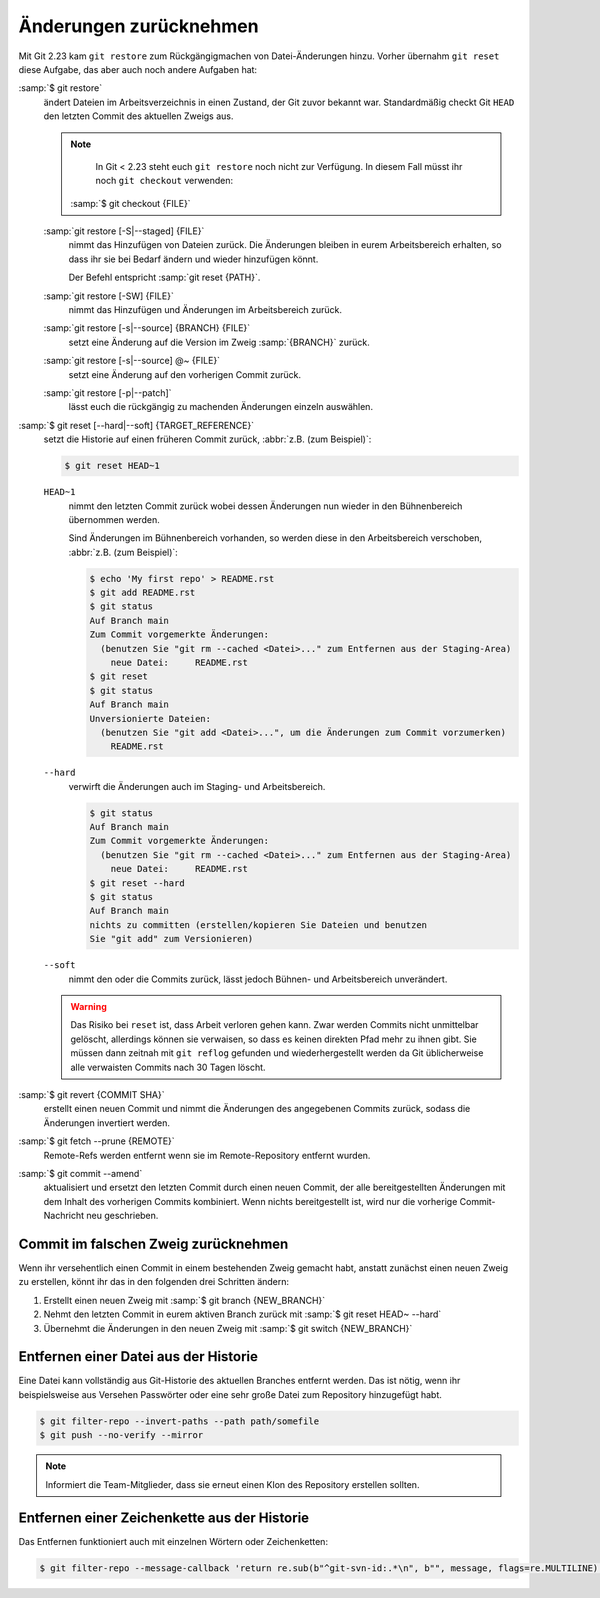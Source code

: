 .. SPDX-FileCopyrightText: 2020 Veit Schiele
..
.. SPDX-License-Identifier: BSD-3-Clause

Änderungen zurücknehmen
=======================

Mit Git 2.23 kam ``git restore`` zum Rückgängigmachen von Datei-Änderungen
hinzu. Vorher übernahm ``git reset`` diese Aufgabe, das aber auch noch andere
Aufgaben hat:

:samp:`$ git restore`
    ändert Dateien im Arbeitsverzeichnis in einen Zustand, der Git zuvor bekannt
    war. Standardmäßig checkt Git ``HEAD`` den letzten Commit des aktuellen
    Zweigs aus.

    .. note::

        In Git < 2.23 steht euch ``git restore`` noch nicht zur Verfügung. In
        diesem Fall müsst ihr noch ``git checkout`` verwenden:

       :samp:`$ git checkout {FILE}`

    :samp:`git restore [-S|--staged] {FILE}`
        nimmt das Hinzufügen von Dateien zurück. Die Änderungen bleiben in eurem
        Arbeitsbereich erhalten, so dass ihr sie bei Bedarf ändern und wieder
        hinzufügen könnt.

        Der Befehl entspricht :samp:`git reset {PATH}`.

    :samp:`git restore [-SW] {FILE}`
        nimmt das Hinzufügen und Änderungen im Arbeitsbereich zurück.
    :samp:`git restore [-s|--source] {BRANCH} {FILE}`
        setzt eine Änderung auf die Version im Zweig :samp:`{BRANCH}` zurück.
    :samp:`git restore [-s|--source] @~ {FILE}`
        setzt eine Änderung auf den vorherigen Commit zurück.
    :samp:`git restore [-p|--patch]`
        lässt euch die rückgängig zu machenden Änderungen einzeln auswählen.

:samp:`$ git reset [--hard|--soft] {TARGET_REFERENCE}`
    setzt die Historie auf einen früheren Commit zurück, :abbr:`z.B. (zum
    Beispiel)`:

    .. code-block:: console

        $ git reset HEAD~1

    ``HEAD~1``
        nimmt den letzten Commit zurück wobei dessen Änderungen nun wieder in
        den Bühnenbereich übernommen werden.

        Sind Änderungen im Bühnenbereich vorhanden, so werden diese in den
        Arbeitsbereich verschoben, :abbr:`z.B. (zum Beispiel)`:

        .. code-block:: console

            $ echo 'My first repo' > README.rst
            $ git add README.rst
            $ git status
            Auf Branch main
            Zum Commit vorgemerkte Änderungen:
              (benutzen Sie "git rm --cached <Datei>..." zum Entfernen aus der Staging-Area)
                neue Datei:     README.rst
            $ git reset
            $ git status
            Auf Branch main
            Unversionierte Dateien:
              (benutzen Sie "git add <Datei>...", um die Änderungen zum Commit vorzumerken)
                README.rst

    ``--hard``
        verwirft die Änderungen auch im Staging- und Arbeitsbereich.

        .. code-block:: console

            $ git status
            Auf Branch main
            Zum Commit vorgemerkte Änderungen:
              (benutzen Sie "git rm --cached <Datei>..." zum Entfernen aus der Staging-Area)
                neue Datei:     README.rst
            $ git reset --hard
            $ git status
            Auf Branch main
            nichts zu committen (erstellen/kopieren Sie Dateien und benutzen
            Sie "git add" zum Versionieren)

    ``--soft``
        nimmt den oder die Commits zurück, lässt jedoch Bühnen- und
        Arbeitsbereich unverändert.

    .. warning::
        Das Risiko bei ``reset`` ist, dass Arbeit verloren gehen kann. Zwar
        werden Commits nicht unmittelbar gelöscht, allerdings können sie
        verwaisen, so dass es keinen direkten Pfad mehr zu ihnen gibt. Sie
        müssen dann zeitnah mit ``git reflog`` gefunden und wiederhergestellt
        werden da Git üblicherweise alle verwaisten Commits nach 30 Tagen
        löscht.

:samp:`$ git revert {COMMIT SHA}`
    erstellt einen neuen Commit und nimmt die Änderungen des angegebenen Commits
    zurück, sodass die Änderungen invertiert werden.
:samp:`$ git fetch --prune {REMOTE}`
    Remote-Refs werden entfernt wenn sie im Remote-Repository entfernt wurden.
:samp:`$ git commit --amend`
    aktualisiert und ersetzt den letzten Commit durch einen neuen Commit, der
    alle bereitgestellten Änderungen mit dem Inhalt des vorherigen Commits
    kombiniert. Wenn nichts bereitgestellt ist, wird nur die vorherige
    Commit-Nachricht neu geschrieben.

Commit im falschen Zweig zurücknehmen
-------------------------------------

Wenn ihr versehentlich einen Commit in einem bestehenden Zweig gemacht habt,
anstatt zunächst einen neuen Zweig zu erstellen, könnt ihr das in den folgenden
drei Schritten ändern:

#. Erstellt einen neuen Zweig mit :samp:`$ git branch {NEW_BRANCH}`
#. Nehmt den letzten Commit in eurem aktiven Branch zurück mit :samp:`$ git
   reset HEAD~ --hard`
#. Übernehmt die Änderungen in den neuen Zweig mit :samp:`$ git switch
   {NEW_BRANCH}`

.. _git-filter-repo:

Entfernen einer Datei aus der Historie
--------------------------------------

Eine Datei kann vollständig aus Git-Historie des aktuellen Branches entfernt
werden.
Das ist nötig, wenn ihr beispielsweise aus Versehen Passwörter oder eine sehr große Datei zum Repository hinzugefügt habt.

.. code-block:: console

    $ git filter-repo --invert-paths --path path/somefile
    $ git push --no-verify --mirror

.. note::
    Informiert die Team-Mitglieder, dass sie erneut einen Klon des Repository
    erstellen sollten.

Entfernen einer Zeichenkette aus der Historie
---------------------------------------------

Das Entfernen funktioniert auch mit einzelnen Wörtern oder Zeichenketten:

.. code-block:: console

    $ git filter-repo --message-callback 'return re.sub(b"^git-svn-id:.*\n", b"", message, flags=re.MULTILINE)'

.. seealso::
  * `git-filter-repo — Man Page <https://www.mankier.com/1/git-filter-repo>`_
  * `git-reflog <https://git-scm.com/docs/git-reflog>`_
  * `git-gc <https://git-scm.com/docs/git-gc>`_
